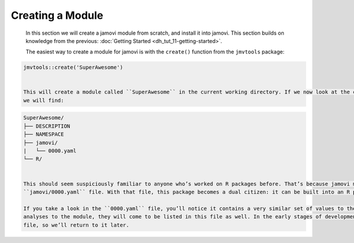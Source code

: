 .. sectionauthor:: Jonathon Love

=================
Creating a Module
=================

   In this section we will create a jamovi module from scratch, and install it into jamovi. This section builds on knowledge from the previous: :doc:`Getting
   Started <dh_tut_11-getting-started>`.

   The easiest way to create a module for jamovi is with the ``create()`` function from the ``jmvtools`` package:

.. code-block:: R

   jmvtools::create('SuperAwesome')


   This will create a module called ``SuperAwesome`` in the current working directory. If we now look at the contents of the freshly minted ``SuperAwesome``,
   we will find:

.. code-block:: text

   SuperAwesome/
   ├── DESCRIPTION
   ├── NAMESPACE
   ├── jamovi/
   |   └── 0000.yaml
   └── R/


   This should seem suspiciously familiar to anyone who’s worked on R packages before. That’s because jamovi modules *are* R packages, but with that additional
   ``jamovi/0000.yaml`` file. With that file, this package becomes a dual citizen: it can be built into an R package, and it can be built into a jamovi module.

   If you take a look in the ``0000.yaml`` file, you’ll notice it contains a very similar set of values to the ``DESCRIPTION`` file. However, as we add
   analyses to the module, they will come to be listed in this file as well. In the early stages of development, there’s not much need to interact with this
   file, so we’ll return to it later.   
